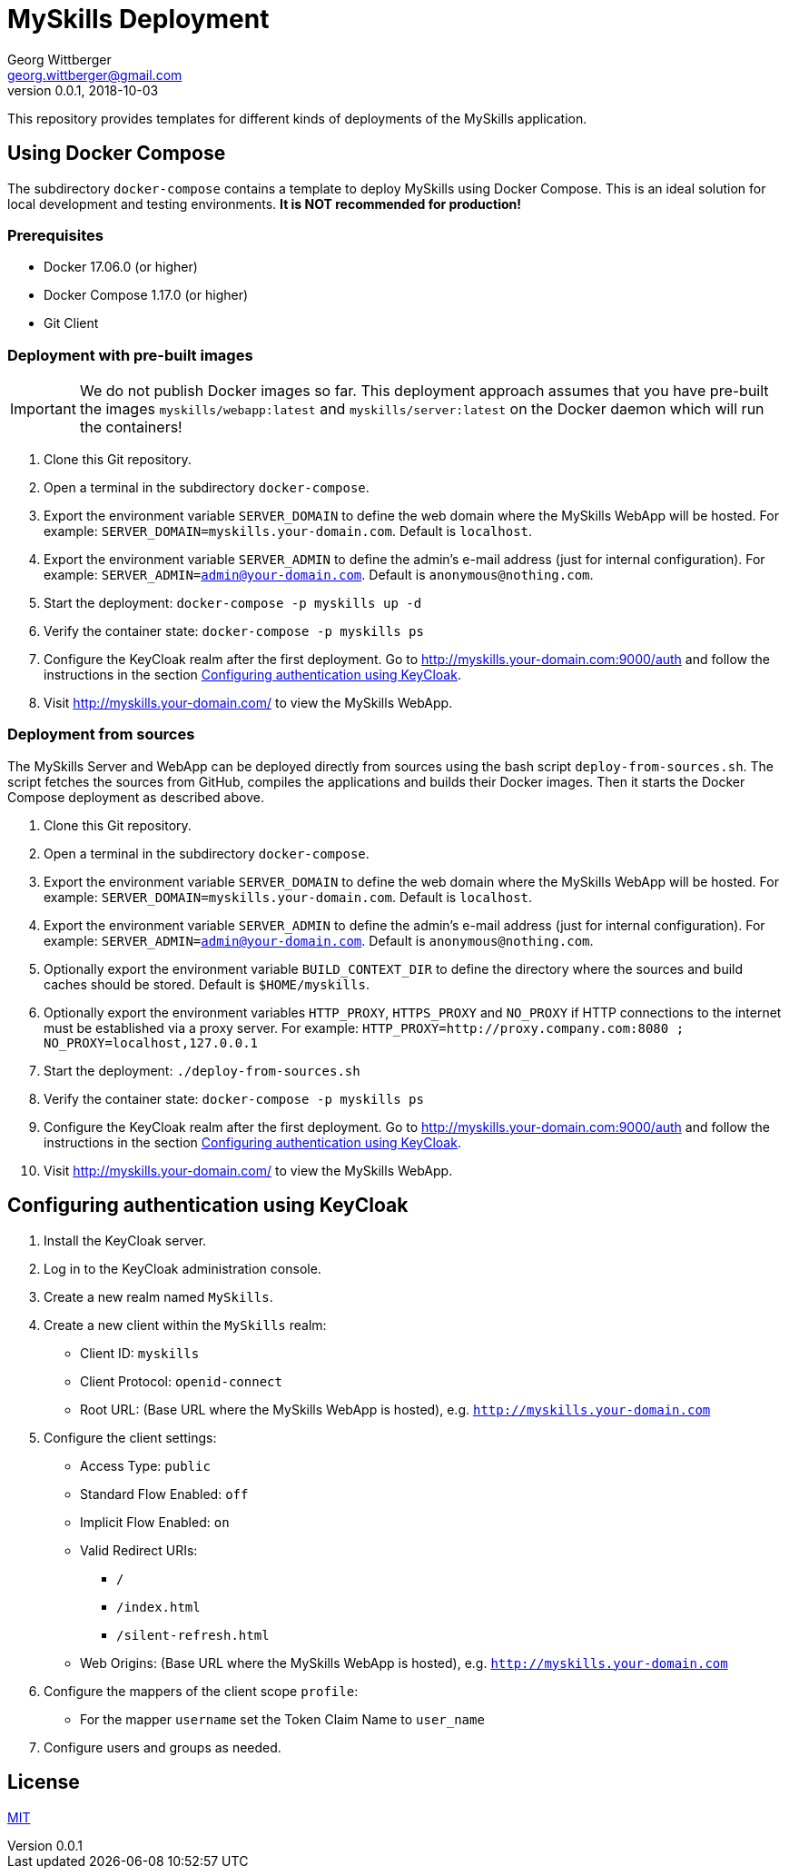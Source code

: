 = MySkills Deployment
Georg Wittberger <georg.wittberger@gmail.com>
v0.0.1, 2018-10-03

This repository provides templates for different kinds of deployments of the MySkills application.

== Using Docker Compose

The subdirectory `docker-compose` contains a template to deploy MySkills using Docker Compose. This is an ideal solution for local development and testing environments. *It is NOT recommended for production!*

=== Prerequisites

* Docker 17.06.0 (or higher)
* Docker Compose 1.17.0 (or higher)
* Git Client

=== Deployment with pre-built images

IMPORTANT: We do not publish Docker images so far. This deployment approach assumes that you have pre-built the images `myskills/webapp:latest` and `myskills/server:latest` on the Docker daemon which will run the containers!

. Clone this Git repository.
. Open a terminal in the subdirectory `docker-compose`.
. Export the environment variable `SERVER_DOMAIN` to define the web domain where the MySkills WebApp will be hosted. For example: `SERVER_DOMAIN=myskills.your-domain.com`. Default is `localhost`.
. Export the environment variable `SERVER_ADMIN` to define the admin's e-mail address (just for internal configuration). For example: `SERVER_ADMIN=admin@your-domain.com`. Default is `anonymous@nothing.com`.
. Start the deployment: `docker-compose -p myskills up -d`
. Verify the container state: `docker-compose -p myskills ps`
. Configure the KeyCloak realm after the first deployment. Go to http://myskills.your-domain.com:9000/auth and follow the instructions in the section <<Configuring authentication using KeyCloak>>.
. Visit http://myskills.your-domain.com/ to view the MySkills WebApp.

=== Deployment from sources

The MySkills Server and WebApp can be deployed directly from sources using the bash script `deploy-from-sources.sh`. The script fetches the sources from GitHub, compiles the applications and builds their Docker images. Then it starts the Docker Compose deployment as described above.

. Clone this Git repository.
. Open a terminal in the subdirectory `docker-compose`.
. Export the environment variable `SERVER_DOMAIN` to define the web domain where the MySkills WebApp will be hosted. For example: `SERVER_DOMAIN=myskills.your-domain.com`. Default is `localhost`.
. Export the environment variable `SERVER_ADMIN` to define the admin's e-mail address (just for internal configuration). For example: `SERVER_ADMIN=admin@your-domain.com`. Default is `anonymous@nothing.com`.
. Optionally export the environment variable `BUILD_CONTEXT_DIR` to define the directory where the sources and build caches should be stored. Default is `$HOME/myskills`.
. Optionally export the environment variables `HTTP_PROXY`, `HTTPS_PROXY` and `NO_PROXY` if HTTP connections to the internet must be established via a proxy server. For example: `HTTP_PROXY=http://proxy.company.com:8080 ; NO_PROXY=localhost,127.0.0.1`
. Start the deployment: `./deploy-from-sources.sh`
. Verify the container state: `docker-compose -p myskills ps`
. Configure the KeyCloak realm after the first deployment. Go to http://myskills.your-domain.com:9000/auth and follow the instructions in the section <<Configuring authentication using KeyCloak>>.
. Visit http://myskills.your-domain.com/ to view the MySkills WebApp.

== Configuring authentication using KeyCloak

. Install the KeyCloak server.
. Log in to the KeyCloak administration console.
. Create a new realm named `MySkills`.
. Create a new client within the `MySkills` realm:
  * Client ID: `myskills`
  * Client Protocol: `openid-connect`
  * Root URL: (Base URL where the MySkills WebApp is hosted), e.g. `http://myskills.your-domain.com`
. Configure the client settings:
  * Access Type: `public`
  * Standard Flow Enabled: `off`
  * Implicit Flow Enabled: `on`
  * Valid Redirect URIs:
  ** `/`
  ** `/index.html`
  ** `/silent-refresh.html`
  * Web Origins: (Base URL where the MySkills WebApp is hosted), e.g. `http://myskills.your-domain.com`
. Configure the mappers of the client scope `profile`:
  * For the mapper `username` set the Token Claim Name to `user_name`
. Configure users and groups as needed.

== License

https://opensource.org/licenses/MIT[MIT]
